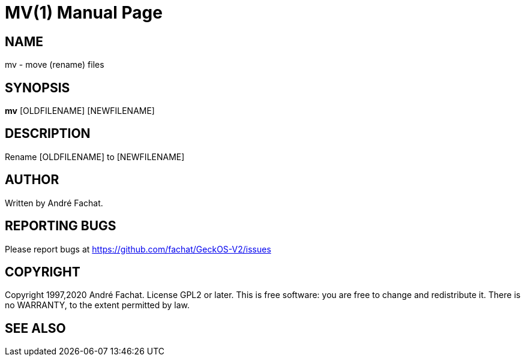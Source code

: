 
= MV(1)
:doctype: manpage

== NAME
mv - move (rename) files

== SYNOPSIS
*mv* [OLDFILENAME] [NEWFILENAME]
    
== DESCRIPTION
Rename [OLDFILENAME] to [NEWFILENAME]

== AUTHOR
Written by André Fachat.

== REPORTING BUGS
Please report bugs at https://github.com/fachat/GeckOS-V2/issues

== COPYRIGHT
Copyright 1997,2020 André Fachat. License GPL2 or later.
This is free software: you are free to change and redistribute it. There is no WARRANTY, to the extent permitted by law.

== SEE ALSO

